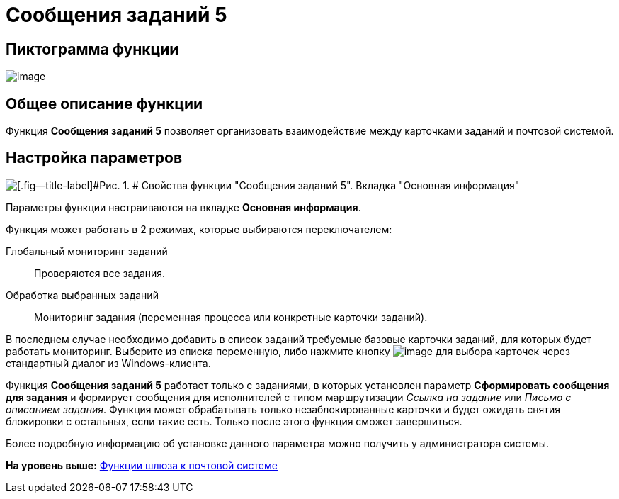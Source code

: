 =  Сообщения заданий 5

== Пиктограмма функции

image:Buttons/Function_Message_Tasks5.png[image]

== Общее описание функции

Функция [.keyword]*Сообщения заданий 5* позволяет организовать взаимодействие между карточками заданий и почтовой системой.

== Настройка параметров

image::Parameters__Message_Tasks5.png[[.fig--title-label]#Рис. 1. # Свойства функции "Сообщения заданий 5". Вкладка "Основная информация"]

Параметры функции настраиваются на вкладке [.keyword]*Основная информация*.

Функция может работать в 2 режимах, которые выбираются переключателем:

Глобальный мониторинг заданий::
  Проверяются все задания.
Обработка выбранных заданий::
  Мониторинг задания (переменная процесса или конкретные карточки заданий).     

В последнем случае необходимо добавить в список заданий требуемые базовые карточки заданий, для которых будет работать мониторинг. Выберите из списка переменную, либо нажмите кнопку image:Buttons/Three_Dots.png[image] для выбора карточек через стандартный диалог из Windows-клиента.

Функция [.keyword]*Сообщения заданий 5* работает только с заданиями, в которых установлен параметр [.keyword]*Сформировать сообщения для задания* и формирует сообщения для исполнителей с типом маршрутизации _Ссылка на задание_ или _Письмо с описанием задания_. Функция может обрабатывать только незаблокированные карточки и будет ожидать снятия блокировки с остальных, если такие есть. Только после этого функция сможет завершиться.

Более подробную информацию об установке данного параметра можно получить у администратора системы.

*На уровень выше:* xref:Function_Gate_Mail.adoc[Функции шлюза к почтовой системе]

